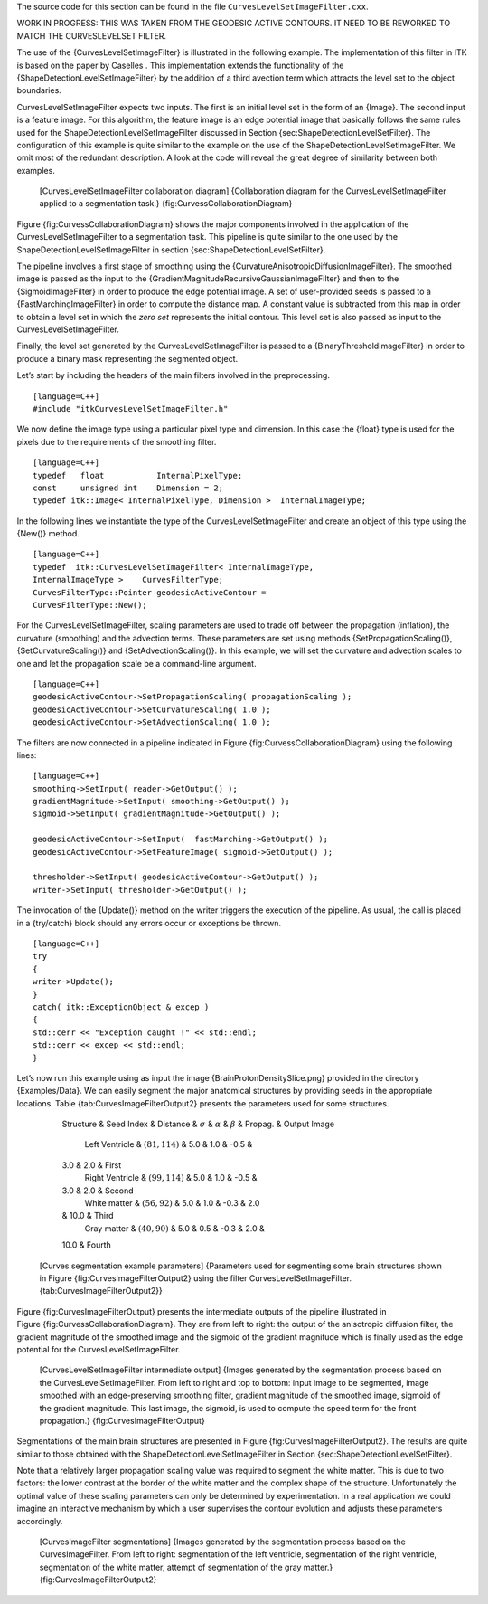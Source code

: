 The source code for this section can be found in the file
``CurvesLevelSetImageFilter.cxx``.

WORK IN PROGRESS: THIS WAS TAKEN FROM THE GEODESIC ACTIVE CONTOURS. IT
NEED TO BE REWORKED TO MATCH THE CURVESLEVELSET FILTER.

The use of the {CurvesLevelSetImageFilter} is illustrated in the
following example. The implementation of this filter in ITK is based on
the paper by Caselles . This implementation extends the functionality of
the {ShapeDetectionLevelSetImageFilter} by the addition of a third
avection term which attracts the level set to the object boundaries.

CurvesLevelSetImageFilter expects two inputs. The first is an initial
level set in the form of an {Image}. The second input is a feature
image. For this algorithm, the feature image is an edge potential image
that basically follows the same rules used for the
ShapeDetectionLevelSetImageFilter discussed in
Section {sec:ShapeDetectionLevelSetFilter}. The configuration of this
example is quite similar to the example on the use of the
ShapeDetectionLevelSetImageFilter. We omit most of the redundant
description. A look at the code will reveal the great degree of
similarity between both examples.

    |image| [CurvesLevelSetImageFilter collaboration diagram]
    {Collaboration diagram for the CurvesLevelSetImageFilter applied to
    a segmentation task.} {fig:CurvessCollaborationDiagram}

Figure {fig:CurvessCollaborationDiagram} shows the major components
involved in the application of the CurvesLevelSetImageFilter to a
segmentation task. This pipeline is quite similar to the one used by the
ShapeDetectionLevelSetImageFilter in
section {sec:ShapeDetectionLevelSetFilter}.

The pipeline involves a first stage of smoothing using the
{CurvatureAnisotropicDiffusionImageFilter}. The smoothed image is passed
as the input to the {GradientMagnitudeRecursiveGaussianImageFilter} and
then to the {SigmoidImageFilter} in order to produce the edge potential
image. A set of user-provided seeds is passed to a
{FastMarchingImageFilter} in order to compute the distance map. A
constant value is subtracted from this map in order to obtain a level
set in which the *zero set* represents the initial contour. This level
set is also passed as input to the CurvesLevelSetImageFilter.

Finally, the level set generated by the CurvesLevelSetImageFilter is
passed to a {BinaryThresholdImageFilter} in order to produce a binary
mask representing the segmented object.

Let’s start by including the headers of the main filters involved in the
preprocessing.

::

    [language=C++]
    #include "itkCurvesLevelSetImageFilter.h"

We now define the image type using a particular pixel type and
dimension. In this case the {float} type is used for the pixels due to
the requirements of the smoothing filter.

::

    [language=C++]
    typedef   float           InternalPixelType;
    const     unsigned int    Dimension = 2;
    typedef itk::Image< InternalPixelType, Dimension >  InternalImageType;

In the following lines we instantiate the type of the
CurvesLevelSetImageFilter and create an object of this type using the
{New()} method.

::

    [language=C++]
    typedef  itk::CurvesLevelSetImageFilter< InternalImageType,
    InternalImageType >    CurvesFilterType;
    CurvesFilterType::Pointer geodesicActiveContour =
    CurvesFilterType::New();

For the CurvesLevelSetImageFilter, scaling parameters are used to trade
off between the propagation (inflation), the curvature (smoothing) and
the advection terms. These parameters are set using methods
{SetPropagationScaling()}, {SetCurvatureScaling()} and
{SetAdvectionScaling()}. In this example, we will set the curvature and
advection scales to one and let the propagation scale be a command-line
argument.

::

    [language=C++]
    geodesicActiveContour->SetPropagationScaling( propagationScaling );
    geodesicActiveContour->SetCurvatureScaling( 1.0 );
    geodesicActiveContour->SetAdvectionScaling( 1.0 );

The filters are now connected in a pipeline indicated in
Figure {fig:CurvessCollaborationDiagram} using the following lines:

::

    [language=C++]
    smoothing->SetInput( reader->GetOutput() );
    gradientMagnitude->SetInput( smoothing->GetOutput() );
    sigmoid->SetInput( gradientMagnitude->GetOutput() );

    geodesicActiveContour->SetInput(  fastMarching->GetOutput() );
    geodesicActiveContour->SetFeatureImage( sigmoid->GetOutput() );

    thresholder->SetInput( geodesicActiveContour->GetOutput() );
    writer->SetInput( thresholder->GetOutput() );

The invocation of the {Update()} method on the writer triggers the
execution of the pipeline. As usual, the call is placed in a {try/catch}
block should any errors occur or exceptions be thrown.

::

    [language=C++]
    try
    {
    writer->Update();
    }
    catch( itk::ExceptionObject & excep )
    {
    std::cerr << "Exception caught !" << std::endl;
    std::cerr << excep << std::endl;
    }

Let’s now run this example using as input the image
{BrainProtonDensitySlice.png} provided in the directory {Examples/Data}.
We can easily segment the major anatomical structures by providing seeds
in the appropriate locations. Table {tab:CurvesImageFilterOutput2}
presents the parameters used for some structures.

            Structure & Seed Index & Distance & :math:`\sigma` &
            :math:`\alpha` & :math:`\beta` & Propag. & Output Image
             Left Ventricle & :math:`(81,114)` & 5.0 & 1.0 & -0.5 &
            3.0 & 2.0 & First
             Right Ventricle & :math:`(99,114)` & 5.0 & 1.0 & -0.5 &
            3.0 & 2.0 & Second
             White matter & :math:`(56, 92)` & 5.0 & 1.0 & -0.3 & 2.0
            & 10.0 & Third
             Gray matter & :math:`(40, 90)` & 5.0 & 0.5 & -0.3 & 2.0 &
            10.0 & Fourth

    [Curves segmentation example parameters] {Parameters used for
    segmenting some brain structures shown in
    Figure {fig:CurvesImageFilterOutput2} using the filter
    CurvesLevelSetImageFilter. {tab:CurvesImageFilterOutput2}}

Figure {fig:CurvesImageFilterOutput} presents the intermediate outputs
of the pipeline illustrated in Figure {fig:CurvessCollaborationDiagram}.
They are from left to right: the output of the anisotropic diffusion
filter, the gradient magnitude of the smoothed image and the sigmoid of
the gradient magnitude which is finally used as the edge potential for
the CurvesLevelSetImageFilter.

    |image1| |image2| |image3| |image4| [CurvesLevelSetImageFilter
    intermediate output] {Images generated by the segmentation process
    based on the CurvesLevelSetImageFilter. From left to right and top
    to bottom: input image to be segmented, image smoothed with an
    edge-preserving smoothing filter, gradient magnitude of the smoothed
    image, sigmoid of the gradient magnitude. This last image, the
    sigmoid, is used to compute the speed term for the front
    propagation.} {fig:CurvesImageFilterOutput}

Segmentations of the main brain structures are presented in
Figure {fig:CurvesImageFilterOutput2}. The results are quite similar to
those obtained with the ShapeDetectionLevelSetImageFilter in
Section {sec:ShapeDetectionLevelSetFilter}.

Note that a relatively larger propagation scaling value was required to
segment the white matter. This is due to two factors: the lower contrast
at the border of the white matter and the complex shape of the
structure. Unfortunately the optimal value of these scaling parameters
can only be determined by experimentation. In a real application we
could imagine an interactive mechanism by which a user supervises the
contour evolution and adjusts these parameters accordingly.

    |image5| |image6| |image7| |image8| [CurvesImageFilter
    segmentations] {Images generated by the segmentation process based
    on the CurvesImageFilter. From left to right: segmentation of the
    left ventricle, segmentation of the right ventricle, segmentation of
    the white matter, attempt of segmentation of the gray matter.}
    {fig:CurvesImageFilterOutput2}

.. |image| image:: CurvessCollaborationDiagram1.eps
.. |image1| image:: BrainProtonDensitySlice.eps
.. |image2| image:: CurvesImageFilterOutput1.eps
.. |image3| image:: CurvesImageFilterOutput2.eps
.. |image4| image:: CurvesImageFilterOutput3.eps
.. |image5| image:: CurvesImageFilterOutput5.eps
.. |image6| image:: CurvesImageFilterOutput6.eps
.. |image7| image:: CurvesImageFilterOutput7.eps
.. |image8| image:: CurvesImageFilterOutput8.eps
